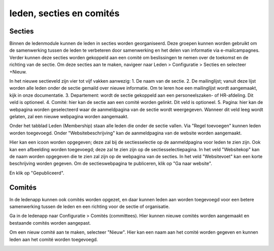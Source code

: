 leden, secties en comités
==========================

Secties
-------

Binnen de ledenmodule kunnen de leden in secties worden georganiseerd. Deze groepen kunnen worden gebruikt om de samenwerking tussen de leden te verbeteren door samenwerking en het delen van informatie via e-mailcampagnes. Verder kunnen deze secties worden gekoppeld aan een comité om beslissingen te nemen over de toekomst en de richting van de sectie.
Om deze secties aan te maken, navigeer naar Leden > Configuratie > Secties en selecteer +Nieuw.

.. image:: Leden_secties/Leden_secties001.png

In het nieuwe sectieveld zijn vier tot vijf vakken aanwezig:
1. De naam van de sectie.
2. De mailinglijst; vanuit deze lijst worden alle leden onder de sectie gemaild over nieuwe informatie. Om te leren hoe een mailinglijst wordt aangemaakt, kijk in onze documentatie.
3. Departement: wordt de sectie gekoppeld aan een personeelszaken- of HR-afdeling. Dit veld is optioneel.
4. Comité: hier kan de sectie aan een comité worden gelinkt. Dit veld is optioneel.
5. Pagina: hier kan de webpagina worden geselecteerd waar de aanmeldpagina van de sectie wordt weergegeven. Wanneer dit veld leeg wordt gelaten, zal een nieuwe webpagina worden aangemaakt.

Onder het tabblad Leden (Membership) staan alle leden die onder de sectie vallen. Via "Regel toevoegen" kunnen leden worden toegevoegd.
Onder "Websitebeschrijving" kan de aanmeldpagina van de website worden aangemaakt.

.. image:: Leden_secties/Leden_secties002.png

Hier kan een icoon worden opgegeven; deze zal bij de sectiesselectie op de aanmeldpagina voor leden te zien zijn.
Ook kan een afbeelding worden toegevoegd; deze zal te zien zijn op de sectiesselectiepagina.
In het veld "Websitekop" kan de naam worden opgegeven die te zien zal zijn op de webpagina van de secties.
In het veld "Websitevoet" kan een korte beschrijving worden gegeven.
Om de sectieswebpagina te publiceren, klik op "Ga naar website".

.. image:: Leden_secties/Leden_secties003.png

En klik op "Gepubliceerd".

Comités
--------

.. image:: Leden_secties/Leden_secties004.png

In de ledenapp kunnen ook comités worden opgezet, en daar kunnen leden aan worden toegevoegd voor een betere samenwerking tussen de leden en een richting voor de sectie of organisatie.

Ga in de ledenapp naar Configuratie > Comités (committees). Hier kunnen nieuwe comités worden aangemaakt en bestaande comités worden aangepast.

Om een nieuw comité aan te maken, selecteer "Nieuw". Hier kan een naam aan het comité worden gegeven en kunnen leden aan het comité worden toegevoegd.

.. image:: Leden_secties/Leden_secties005.png

